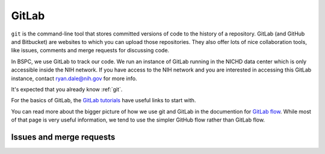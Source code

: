 .. _gitlab:

GitLab
======

``git`` is the command-line tool that stores committed versions of code to the
history of a repository. GitLab (and GitHub and Bitbucket) are websites to
which you can upload those repositories. They also offer lots of nice
collaboration tools, like issues, comments and merge requests for discussing
code.

In BSPC, we use GitLab to track our code. We run an instance of GitLab running
in the NICHD data center which is only accessible inside the NIH network. If
you have access to the NIH network and you are interested in accessing this
GitLab instance, contact ryan.dale@nih.gov for more info.

It's expected that you already know :ref:`git`.

For the basics of GitLab, the `GitLab tutorials
<https://docs.gitlab.com/ee/tutorials/>`__ have useful links to start with.

You can read more about the bigger picture of how we use git and GitLab in the
documention for `GitLab flow
<https://docs.gitlab.com/ee/topics/gitlab_flow.html>`_. While most of that page
is very useful information, we tend to use the simpler GitHub flow rather than
GitLab flow.

Issues and merge requests
-------------------------

.. todo::

    Describe our workflow more (using issues, merge requests, etc)
